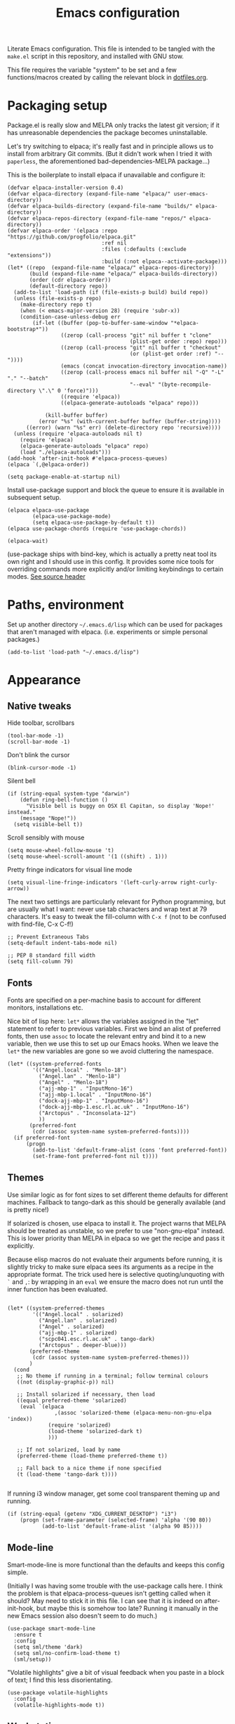 #+TITLE: Emacs configuration
#+STARTUP: indent

Literate Emacs configuration. This file is intended to be tangled with
the ~make.el~ script in this repository, and installed with GNU stow.

This file requires the variable "system" to be set and a few
functions/macros created by calling the relevant block in
[[file:dotfiles.org][dotfiles.org]].

* Packaging setup
  :PROPERTIES:
  :header-args: :tangle "emacs/dot-emacs.d/init.el" :mkdirp yes
  :END:

Package.el is really slow and MELPA only tracks the latest git
version; if it has unreasonable dependencies the package becomes
uninstallable.

Let's try switching to elpaca; it's really fast and in principle
allows us to install from arbitrary Git commits. (But it didn't work
when I tried it with =paperless=, the aforementioned
bad-dependencies-MELPA package...)

This is the boilerplate to install elpaca if unavailable and configure it:

#+begin_src elisp
(defvar elpaca-installer-version 0.4)
(defvar elpaca-directory (expand-file-name "elpaca/" user-emacs-directory))
(defvar elpaca-builds-directory (expand-file-name "builds/" elpaca-directory))
(defvar elpaca-repos-directory (expand-file-name "repos/" elpaca-directory))
(defvar elpaca-order '(elpaca :repo "https://github.com/progfolio/elpaca.git"
                              :ref nil
                              :files (:defaults (:exclude "extensions"))
                              :build (:not elpaca--activate-package)))
(let* ((repo  (expand-file-name "elpaca/" elpaca-repos-directory))
       (build (expand-file-name "elpaca/" elpaca-builds-directory))
       (order (cdr elpaca-order))
       (default-directory repo))
  (add-to-list 'load-path (if (file-exists-p build) build repo))
  (unless (file-exists-p repo)
    (make-directory repo t)
    (when (< emacs-major-version 28) (require 'subr-x))
    (condition-case-unless-debug err
        (if-let ((buffer (pop-to-buffer-same-window "*elpaca-bootstrap*"))
                 ((zerop (call-process "git" nil buffer t "clone"
                                       (plist-get order :repo) repo)))
                 ((zerop (call-process "git" nil buffer t "checkout"
                                       (or (plist-get order :ref) "--"))))
                 (emacs (concat invocation-directory invocation-name))
                 ((zerop (call-process emacs nil buffer nil "-Q" "-L" "." "--batch"
                                       "--eval" "(byte-recompile-directory \".\" 0 'force)")))
                 ((require 'elpaca))
                 ((elpaca-generate-autoloads "elpaca" repo)))

            (kill-buffer buffer)
          (error "%s" (with-current-buffer buffer (buffer-string))))
      ((error) (warn "%s" err) (delete-directory repo 'recursive))))
  (unless (require 'elpaca-autoloads nil t)
    (require 'elpaca)
    (elpaca-generate-autoloads "elpaca" repo)
    (load "./elpaca-autoloads")))
(add-hook 'after-init-hook #'elpaca-process-queues)
(elpaca `(,@elpaca-order))
#+end_src

#+RESULTS:
We also need to disable package.el in the "early-init" file
#+begin_src elisp :tangle emacs/dot-emacs.d/early-init.el
  (setq package-enable-at-startup nil)
#+end_src

Install use-package support and block the queue to ensure it is available in subsequent setup.

#+begin_src elisp
  (elpaca elpaca-use-package
          (elpaca-use-package-mode)
          (setq elpaca-use-package-by-default t))
  (elpaca use-package-chords (require 'use-package-chords))

  (elpaca-wait)
#+end_src

(use-package ships with bind-key, which is actually a pretty neat tool
its own right and I should use in this config. It provides some nice
tools for overriding commands more explicitly and/or limiting
keybindings to certain modes. [[https://github.com/jwiegley/use-package/blob/master/bind-key.el][See source header]]

* Paths, environment
  :PROPERTIES:
  :header-args: :tangle "emacs/dot-emacs.d/init.el" :mkdirp yes
  :END:

Set up another directory =~/.emacs.d/lisp= which can be used for
packages that aren't managed with elpaca. (i.e. experiments or simple personal packages.)

#+begin_src elisp
  (add-to-list 'load-path "~/.emacs.d/lisp")
#+end_src

* Appearance
  :PROPERTIES:
  :header-args: :tangle "emacs/dot-emacs.d/init.el" :mkdirp yes
  :END:

** Native tweaks

Hide toolbar, scrollbars
#+begin_src elisp
  (tool-bar-mode -1)
  (scroll-bar-mode -1)
#+end_src

Don't blink the cursor
#+begin_src elisp
  (blink-cursor-mode -1)
#+end_src

Silent bell
#+begin_src elisp
  (if (string-equal system-type "darwin")
      (defun ring-bell-function ()
        "Visible bell is buggy on OSX El Capitan, so display 'Nope!' instead."
      (message "Nope!"))
    (setq visible-bell t))
#+end_src

Scroll sensibly with mouse
#+begin_src elisp
  (setq mouse-wheel-follow-mouse 't)
  (setq mouse-wheel-scroll-amount '(1 ((shift) . 1)))
#+end_src

Pretty fringe indicators for visual line mode
#+begin_src elisp
  (setq visual-line-fringe-indicators '(left-curly-arrow right-curly-arrow))
#+end_src

The next two settings are particularly relevant for Python programming,
but are usually what I want: never use tab characters and wrap text at
79 characters. It's easy to tweak the fill-column with =C-x f= (not to
be confused with find-file, C-x C-f!)

#+BEGIN_SRC elisp
  ;; Prevent Extraneous Tabs
  (setq-default indent-tabs-mode nil)

  ;; PEP 8 standard fill width
  (setq fill-column 79)
#+END_SRC

** Fonts

Fonts are specified on a per-machine basis to account for
different monitors, installations etc.

Nice bit of lisp here: =let*= allows the variables assigned in the
"let" statement to refer to previous variables. First we bind an
alist of preferred fonts, then use =assoc= to locate the relevant
entry and bind it to a new variable, then we use this to set up
our Emacs hooks. When we leave the =let*= the new variables are
gone so we avoid cluttering the namespace.

#+BEGIN_SRC elisp
  (let* ((system-preferred-fonts
          '(("Angel.local" . "Menlo-18")
            ("Angel.lan" . "Menlo-18")
            ("Angel" . "Menlo-18")
            ("ajj-mbp-1" . "InputMono-16")
            ("ajj-mbp-1.local" . "InputMono-16")
            ("dock-ajj-mbp-1" . "InputMono-16")
            ("dock-ajj-mbp-1.esc.rl.ac.uk" . "InputMono-16")
            ("Arctopus" . "Inconsolata-12")
            ))
         (preferred-font
          (cdr (assoc system-name system-preferred-fonts))))
    (if preferred-font
        (progn
          (add-to-list 'default-frame-alist (cons 'font preferred-font))
          (set-frame-font preferred-font nil t))))
#+END_SRC

** Themes
Use similar logic as for font sizes to set different theme
defaults for different machines. Fallback to tango-dark as this
should be generally available (and is pretty nice!)

If solarized is chosen, use elpaca to install it. The project warns
that MELPA should be treated as unstable, so we prefer to use
"non-gnu-elpa" instead. This is lower priority than MELPA in elpaca so
we get the recipe and pass it explicitly.

Because elisp macros do not evaluate their arguments before running,
it is slightly tricky to make sure elpaca sees its arguments as a
recipe in the appropriate format. The trick used here is selective
quoting/unquoting with =`= and =,=: by wrapping in an ~eval~ we ensure
the macro does not run until the inner function has been evaluated.

#+begin_src elisp :results output none

  (let* ((system-preferred-themes
          '(("Angel.local" . solarized)
            ("Angel.lan" . solarized)
            ("Angel" . solarized)
            ("ajj-mbp-1" . solarized)
            ("scpc041.esc.rl.ac.uk" . tango-dark)
            ("Arctopus" . deeper-blue)))
         (preferred-theme
          (cdr (assoc system-name system-preferred-themes)))
         )
    (cond
     ;; No theme if running in a terminal; follow terminal colours
     ((not (display-graphic-p)) nil)

     ;; Install solarized if necessary, then load
     ((equal preferred-theme 'solarized)
      (eval `(elpaca
                 ,(assoc 'solarized-theme (elpaca-menu-non-gnu-elpa 'index))
               (require 'solarized)
               (load-theme 'solarized-dark t)
               )))

     ;; If not solarized, load by name
     (preferred-theme (load-theme preferred-theme t))

     ;; Fall back to a nice theme if none specified
     (t (load-theme 'tango-dark t))))

#+end_src

#+RESULTS:
| elpaca< | elpaca          | elpaca          | (elpaca :repo https://github.com/progfolio/elpaca.git :ref nil :files (:defaults (:exclude extensions)) :build (:not elpaca--activate-package))                                                                                                                                                                                                       | (finished info queueing-deps queued)            | /home/adam/.emacs.d/elpaca/repos/elpaca/          | /home/adam/.emacs.d/elpaca/builds/elpaca          | nil | nil | nil | (:protocol https :inherit t :depth 1 :repo https://github.com/progfolio/elpaca.git :ref nil :files (:defaults (:exclude extensions)) :build (:not elpaca--activate-package) :package elpaca)                                                                                                                                                                                                                                                                                                                                                                                                                                                      | nil | nil | nil | ((emacs 27.1)) | 0 | (25716 52132 941967 295000) | nil | nil | ((finished (25716 52144 370664 909000) ✓ 11.428 secs 0) (info (25716 52144 370568 111000) Adding Info path 0) (queueing-deps (25716 52144 370508 391000) No dependencies to queue 1) (queueing-deps (25716 52144 369851 154000) Queueing Dependencies 1) (queued (25716 52132 923472 26000) Package queued 1))                                                                                                                                                                                                                                                                            | nil |
| elpaca< | solarized-theme | solarized-theme | (solarized-theme :source NonGNU ELPA :url https://github.com/bbatsov/solarized-emacs :description The Solarized color theme :recipe (:package solarized-theme :repo https://github.com/bbatsov/solarized-emacs :url https://github.com/bbatsov/solarized-emacs :files (:defaults (:exclude child-theme-example colorlab dev-emacs.d Cask Makefile)))) | (finished activation info queueing-deps queued) | /home/adam/.emacs.d/elpaca/repos/solarized-emacs/ | /home/adam/.emacs.d/elpaca/builds/solarized-theme | nil | nil | nil | (:package solarized-theme :repo bbatsov/solarized-emacs :fetcher github :files (*.el *.el.in dir *.info *.texi *.texinfo doc/dir doc/*.info doc/*.texi doc/*.texinfo lisp/*.el (:exclude .dir-locals.el test.el tests.el *-test.el *-tests.el LICENSE README* *-pkg.el)) :protocol https :inherit t :depth 1 :source NonGNU ELPA :url https://github.com/bbatsov/solarized-emacs :description The Solarized color theme :recipe (:package solarized-theme :repo https://github.com/bbatsov/solarized-emacs :url https://github.com/bbatsov/solarized-emacs :files (:defaults (:exclude child-theme-example colorlab dev-emacs.d Cask Makefile)))) | nil | nil | nil | ((emacs 24.1)) | 0 | (25716 52144 369745 964000) | nil | nil | ((finished (25716 52144 372070 26000) ✓ 0.002 secs 0) (activation (25716 52144 372025 138000) Autoloads cached 0) (activation (25716 52144 371192 519000) Caching autoloads 0) (activation (25716 52144 371142 93000) Package build dir added to load-path 0) (activation (25716 52144 371089 973000) Activating package 0) (info (25716 52144 371071 248000) No Info dir file found 0) (queueing-deps (25716 52144 371013 204000) No dependencies to queue 1) (queueing-deps (25716 52144 370683 394000) Queueing Dependencies 1) (queued (25716 52144 363778 424000) Package queued 1)) | nil |

If running i3 window manager, get some cool transparent theming up and running.

#+begin_src elisp
  (if (string-equal (getenv "XDG_CURRENT_DESKTOP") "i3")
      (progn (set-frame-parameter (selected-frame) 'alpha '(90 80))
             (add-to-list 'default-frame-alist '(alpha 90 85))))
#+end_src

** Mode-line
Smart-mode-line is more functional than the defaults and keeps this config simple.

(Initially I was having some trouble with the use-package calls
here. I think the problem is that elpaca-process-queues isn't getting
called when it should? May need to stick it in this file.  I can see
that it is indeed on after-init-hook, but maybe this is somehow too
late? Running it manually in the new Emacs session also doesn't seem
to do much.)
#+BEGIN_SRC elisp
  (use-package smart-mode-line
    :ensure t
    :config
    (setq sml/theme 'dark)
    (setq sml/no-confirm-load-theme t)
    (sml/setup))
#+END_SRC

"Volatile highlights" give a bit of visual feedback when you paste in
a block of text; I find this less disorientating.
#+BEGIN_SRC elisp
  (use-package volatile-highlights
    :config
    (volatile-highlights-mode t))
#+END_SRC

** Workstations
  :PROPERTIES:
  :header-args: :tangle (if-workstation "emacs/dot-emacs.d/init.el" no)
  :END:
Workstations get a bit more bling than servers.


Indicating your line number with a flying cat is the most Emacs thing ever
#+BEGIN_SRC elisp
  (use-package nyan-mode
    :config
    (nyan-mode))
#+END_SRC

Hamburger menu puts a little menu on the mode line so we don't
need the top bar any more.

#+BEGIN_SRC elisp
  (use-package hamburger-menu
    :config
    (setq mode-line-front-space 'hamburger-menu-mode-line)
    (menu-bar-mode -1))
#+END_SRC


*** COMMENT Diminish
Diminish lets us hide some minor-mode displays
#+BEGIN_SRC elisp
  (use-package diminish :ensure t)
#+END_SRC
This is also integrated with use-package so we can do things like

#+begin_src elisp :tangle no
  (use-package some-package
    :diminish some-mode)
#+end_src

or

#+begin_src elisp :tangle no
  (use-package some-package
    :diminish (some-mode . "short-name"))
#+end_src

I don't seen an diminish uses in my config files so far, though, so drop it for now.

* Navigation, buffers and files
  :PROPERTIES:
  :header-args: :tangle "emacs/dot-emacs.d/init.el" :mkdirp yes
  :END:

** Bookmarks
Bookmarks are a great and fundamental feature I always forget to
use. Maybe initialising the session with them will help?

#+BEGIN_SRC elisp
    (setq inhibit-splash-screen t)
    (require 'bookmark)
    (bookmark-bmenu-list)

    (add-hook 'emacs-startup-hook
              (lambda ()
                  (switch-to-buffer "*Bookmark List*")))
#+END_SRC

The Elpaca README says this hook should really go in
~elpaca-after-init-hook~ but that doesn't seem to work.

** Quick kill buffer

99% of the time if I kill a buffer without changes I want to kill
*this* buffer.  The other 1% of the time I can use `C-x B`
for the buffer menu.

#+BEGIN_SRC elisp
  (global-set-key (kbd "C-x k") 'kill-this-buffer)
#+END_SRC

* Aliases
  :PROPERTIES:
  :header-args: :tangle "emacs/dot-emacs.d/init.el" :mkdirp yes
  :END:

   Quick version of commands that are often accessed with M-x but not worth giving their own binding.
   #+BEGIN_SRC elisp
   (defalias 'rb 'revert-buffer)
   (defalias 'lm 'linum-mode)
   (defalias 'wsm 'whitespace-mode)
   (defalias 'wsc 'whitespace-cleanup)
   (defalias 'db 'diff-buffer-with-file)
   #+END_SRC

* Rebind common commands
  :PROPERTIES:
  :header-args: :tangle "emacs/dot-emacs.d/init.el" :mkdirp yes
  :END:

   C-h should be used for deleting things. The most logical binding
   for help then becomes C-?, although this is occasionally
   problematic as it can have other hard bindings.

   #+BEGIN_SRC elisp
   (global-set-key (kbd "C-?") 'help-command)
   (global-set-key (kbd "M-?") 'mark-paragraph)
   (global-set-key (kbd "C-h") 'delete-backward-char)
   (global-set-key (kbd "M-h") 'backward-kill-word)
   #+END_SRC

   The fastest way to type an uppercase word is to type it lowercase
   then convert to allcaps. I do this a lot, so let's add a shift
   option to avoid the M-B "backward-word" part. Might as well do the
   same for lowercase in case this is hit accidentally.

   #+BEGIN_SRC elisp
   (global-set-key (kbd "M-U") (lambda () (interactive) (upcase-word -1)))
   (global-set-key (kbd "M-L") (lambda () (interactive) (downcase-word -1)))
   #+END_SRC

   Key chords are pretty cool, but take a little getting used to.
   At the moment I really just use them for some of the standard =C-x= commands,
   as well as the easy "smush" =hj= as a =M-x= alternative.

   The key-chord package was already enabled as part of use-package so
   we just some preferences.
   #+BEGIN_SRC elisp
     (key-chord-mode 1)
     (setq key-chord-two-keys-delay 0.05)
     (key-chord-define-global "xk" 'kill-this-buffer)
     (key-chord-define-global "xb" 'switch-to-buffer)
     (key-chord-define-global "xf" 'find-file)
     (key-chord-define-global "hj" 'execute-extended-command)
     (key-chord-define-global "xo" 'ace-window)
   #+END_SRC

* Backups
  :PROPERTIES:
  :header-args: :tangle "emacs/dot-emacs.d/init.el" :mkdirp yes
  :END:

   Backup files are ugly but occasionally useful. Keep them out of sight.

   #+BEGIN_SRC elisp
   (setq backup-directory-alist
             `((".*" . ,"~/.emacs-backups")))
   (setq auto-save-file-name-transforms
             `((".*" ,"~/.emacs-backups" t)))
   #+END_SRC

* Completion (menus)
  :PROPERTIES:
  :header-args: :tangle "emacs/dot-emacs.d/init.el" :mkdirp yes
  :END:

Currently I favour ivy for completion.

Ivy itself provides a completing-read function which is setup by
enabling ivy-mode. We also turn off ido-mode here, as it's annoying
when =C-j= does the wrong thing.
#+BEGIN_SRC elisp
  (use-package ivy
    :config
    (ivy-mode)
    (setq ivy-use-virtual-buffers t)
    (setq ivy-count-format "(%d/%d) ")
    (ido-mode -1))

#+END_SRC

Counsel sets up a bunch of ivy-completion functions. It also
provides Swiper, a fancy isearch.

#+BEGIN_SRC elisp
  (use-package counsel
    :ensure t
    :bind (("C-s" . swiper)
           ("C-x b" . counsel-buffer-or-recentf))
    :config
    (counsel-mode)
    )
#+END_SRC

All-the-icons adds pretty pictures to everything.

** Workstation bling
  :PROPERTIES:
  :header-args: :tangle (if-workstation "emacs/dot-emacs.d/init.el" no)
  :END:

#+BEGIN_SRC elisp
  (use-package all-the-icons-ivy
    :config (all-the-icons-ivy-setup))
#+END_SRC

** avy and ace-window
Avy provides some interesting commands for jumping around. An
initial "search" brings up short keys which are used to jump to
the desired match. Quicker than C-s when you are already looking
at the work you want to jump to.
#+BEGIN_SRC elisp
  (use-package avy
    :bind (("C-;" . avy-goto-word-or-subword-1)
           ("C-'" . avy-goto-line)
           ))
#+END_SRC

Ace-window is a less annoying way of changing window pane; if
there are more then two, you are given a choice of numbers to
enter.
#+BEGIN_SRC elisp
  (use-package ace-window
    :bind (("C-x o" . ace-window))
    )
#+END_SRC

** COMMENT Currently unused
Ivy-hydra creates a little hydra interface for working in the Ivy
buffer. This is usually not needed, but it can be nice to, e.g.,
switch to fuzzy matching.
#+BEGIN_SRC elisp
  (use-package ivy-hydra
    :bind (:map ivy-minibuffer-map ("C-o" . hydra-ivy/body)))
#+END_SRC

To use the counsel enhancements to projectile,
#+BEGIN_SRC elisp :tangle no
  (use-package counsel-projectile
    :config (counsel-projectile-on))
#+END_SRC


* Completion (content)
  :PROPERTIES:
  :header-args: :tangle "emacs/dot-emacs.d/init.el" :mkdirp yes
  :END:

Electric pair mode is fine, I want this for pretty much everything
other than lisp where paredit is better.

#+BEGIN_SRC elisp
  (electric-pair-mode 1)
#+END_SRC

Apparently all the cool kids have moved from auto-complete to Company
these days. Should probably look into LSP at the same time. Maybe I'll
go without for a bit first...

* File management

I used to lean heavily on [[https://github.com/sunrise-commander/sunrise-commander][sunrise-commander]], but haven't used it much
lately. (Partly because I've been enjoying nnn from the terminal!)

Still, it doesn't install nicely with package.el /or/ elpaca right
now, so if I want to use it the answer is to clone to
=~/.emacs.d/lisp=.  Maybe I can copy the bootstrap code from elpaca,
but a better solution would be to figure out a way to elpaca it...


* Programming languages and syntax highlighting
  :PROPERTIES:
  :header-args: :tangle "emacs/dot-emacs.d/init.el" :mkdirp yes
  :END:

** Git
I use Magit for 90% of Git stuff, and CLI for some troubleshooting.
    #+BEGIN_SRC elisp
      (use-package magit
       :chords (("dg" . magit-status)))
    #+END_SRC

We can highlight changes in the "gutters" with a few more packages.
The "fringe" version is nicer as it doesn't clash with e.g. linum mode
-- but it only works in graphical sessions.

#+begin_src elisp
    (use-package git-gutter
      :hook (prog-mode . git-gutter-mode)
      :config (setq git-gutter:update-interval 0.1))
    (use-package git-gutter-fringe
      :if  (display-graphic-p))
#+end_src

** Elisp
Aggressive indent means you don't have to think about indentation.
#+BEGIN_SRC elisp
  (use-package aggressive-indent
    :hook (emacs-lisp-mode . aggressive-indent-mode))
#+END_SRC

Paredit forces paired parentheses and provides commands to
directly edit the Lisp abstract syntax tree.

#+BEGIN_SRC elisp
    (use-package paredit
      :hook ((emacs-lisp-mode . paredit-mode)
             (emacs-lisp-mode . (lambda () (electric-pair-local-mode -1)))
             ))
#+END_SRC

Highlight parens except when editing contents.

#+BEGIN_SRC elisp
  (defun show-parens-elisp ()
    (progn
      (setq show-paren-style 'mixed
            show-paren-delay 0.02
            show-paren-when-point-in-periphery t
            show-paren-when-point-inside-paren t)
      (show-paren-mode nil)))
  (add-hook 'emacs-lisp-mode-hook 'show-parens-elisp)
#+END_SRC

*** COMMENT Libraries
Several packages provide vital libraries for modern programming in elisp.

=dash.el= is "a modern list library for emacs"
#+BEGIN_SRC elisp
  (use-package dash
    :ensure t)
#+END_SRC
and includes goodies such as macros to avoid lambda clutter. From
http://www.wilfred.me.uk/blog/2013/03/31/essential-elisp-libraries/,
#+BEGIN_SRC elisp :tangle no
  (-filter (lambda (x) (> x 10)) (list 8 9 10 11 12))
#+END_SRC
can has the shorthand
#+BEGIN_SRC elisp :tangle no
  (--filter (> it 10) (list 8 9 10 11 12))
#+END_SRC
which is just lovely!

=s.el= is the "long lost Emacs string manipulation library"
#+BEGIN_SRC elisp
  (use-package s
    :ensure t)
#+END_SRC
and has functions that begin with =s-= like =s-trim=, =s-join= etc.

=ht.el= is the missing hash table library for Emacs.
#+BEGIN_SRC elisp
  (use-package ht
    :ensure t)
#+END_SRC
Create a hash table with =(ht (key1 val1) (key2 val2) ...)=,
update it with =(ht-set! mytable "key3" "value3")= and access
values with =(ht-get mytable key "Fallback")=. Iterate with
=ht-map= and =ht-each=.

=loop.el= provides "friendly imperative loop structures for Emacs
lisp".
#+BEGIN_SRC elisp
  (use-package loop
    :ensure t)
#+END_SRC
=(loop-while condition body...)=, =(loop-until condition
body...)= and =(loop-for-each var list body...)= do pretty much
what you'd expect.

** Bash
I used to have a lot of code adding stuff to PATH especially on
MacOS. Not clear how necessary that still is, let's try dropping it
for a bit.

If shellcheck and flycheck are available we can use these for
checking Bash scripts.
#+BEGIN_SRC elisp
  (if (executable-find "shellcheck")
      (use-package flycheck
        :hook ((sh-mode . flycheck-mode)))
    )
#+END_SRC

** Python
This has been through a few iterations and I've had some frustrating
times with Jedi, Elpygen and other packages. For now keep things simple-ish.

First some global things
#+begin_src elisp
  ;; Don't open annoying *python-help* buffer
  (global-eldoc-mode -1)

  ;; Don't use Python2
  (setq python-shell-interpreter "python3")
  (setq py-python-command "python3")
#+end_src

Now set up python-mode
#+BEGIN_SRC elisp
  (use-package python-mode
    :config
    (setq py-smart-indentation t)
    (setq python-shell-interpreter "python3")
    (setq py-python-command "python3")
    (add-to-list 'auto-mode-alist
                 '("\\.ipy$" . python-mode))
    (add-to-list 'auto-mode-alist
                 '("\\.py$" . python-mode))
    (add-to-list 'interpreter-mode-alist '("python3" . python-mode))
    )
#+END_SRC

Fill-column indicator is mandatory, and now included in Emacs!
#+BEGIN_SRC elisp
  (add-hook 'python-mode-hook 'display-fill-column-indicator-mode)
  (add-hook 'python-mode-hook (lambda () (set-fill-column 79)))
#+END_SRC

As are highlighted matching parentheses.
#+BEGIN_SRC elisp
  (defun show-parens-python ()
    (progn
      (setq show-paren-style "mixed"
            show-paren-delay 0.05
            show-paren-when-point-in-periphery t)
      (show-paren-mode nil)))
  (add-hook 'python-mode-hook 'show-parens-python)
#+END_SRC

*** COMMENT Formatters
I have used py-yapf in the past for PEP8 formatting
#+BEGIN_SRC elisp
  (if (executable-find "yapf")
      (use-package py-yapf
        :ensure t
        :config
        (defalias 'py 'py-yapf-buffer)))
#+END_SRC

As I now interact with a couple of projects that favour Black, perhaps
it would be worth looking into [[https://github.com/wbolster/emacs-python-black][python-black.el]] which has the useful
feature that it can use the [[https://github.com/wbolster/black-macchiato][black-macchiato]] package to reformat a
selected region.

** COMMENT Julia
Julia is a beautiful programming language that brings together some
of the best bits of MATLAB, Python and Lisp with just-in-time
compilation and a great interactive shell. The main drawback is an
overhead load time of about 1s, which makes it unsuitable for quick
utility functions used with shell scripts etc.
#+BEGIN_SRC elisp
  (use-package julia-mode)
  (use-package julia-shell
    :config
    (define-key julia-mode-map (kbd "C-c C-c") 'julia-shell-run-region-or-line)
    (define-key julia-mode-map (kbd "C-c C-s") 'julia-shell-save-and-go))
#+END_SRC

** Scheme

Currently I'm playing with Chicken Scheme

#+begin_src elisp
  (setq scheme-program-name "csi -:c")
#+end_src

** Gibbs2
I made a little syntax-highlighting mode for Gibbs2. Not that I've
used Gibbs2 for a while, but it doesn't hurt to keep it around!

Set up file associations. (Hmm, =.gin= is also the GULP input
extension, but I don't have a package for that.)
#+BEGIN_SRC elisp
  (use-package gibbs2
    :elpaca nil
    :config
    (add-to-list 'auto-mode-alist '("\\.gin\\'" . gibbs2-mode))
    (add-to-list 'auto-mode-alist '("\\.ing\\'" . gibbs2-mode))
    )
#+END_SRC

The code lives in =~/.emacs.d/lisp=

#+begin_src elisp :tangle "emacs/dot-emacs.d/lisp/gibbs2.el" :mkdirp yes
  ;;;;; Custom colouring for GIBBS2 files (from guide at http://ergoemacs.org/emacs/elisp_syntax_coloring.html)

  ;; define keyword classes
  (setq gibbs2-keywords
        '("title" "nat" "vfree" "mm" "nelectrons" "einf" "pressure" "endpressure" "volume"
          "temperature" "endtemperature" "freqg0" "interpolate" "activate" "printfreq"
          "printfreqs" "eoutput" "drhouse" "end" "phase" "endphase"))
  (setq gibbs2-phase-keywords
        '("file" "u" "using" "Z" "poisson" "laue" "fit" "reg" "fix" "tmodel"
          "prefix" "elec" "nelec" "eec" "pvdata" "units" "interpolate"
          "fstep"))
  ;; create regex for each class
  (setq gibbs2-keywords-regexp (regexp-opt gibbs2-keywords 'words))
  (setq gibbs2-phase-keywords-regexp (regexp-opt gibbs2-phase-keywords 'words))
  ;; clear lists from memory
  (setq gibbs2-keywords nil)
  (setq gibbs2-phase-keywords nil)
  ;; set up font lock
  (setq gibbs2-font-lock-keywords
        `((,gibbs2-keywords-regexp . font-lock-keyword-face)
          (,gibbs2-phase-keywords-regexp . font-lock-function-name-face)
          ))

  ;; syntax table
  (defvar gibbs2-syntax-table nil "Syntax table for `gibbs2-mode'.")
  (setq gibbs2-syntax-table
        (let ((synTable (make-syntax-table)))

          ;; bash style comment: “# …”
          (modify-syntax-entry ?# "< b" synTable)
          (modify-syntax-entry ?\n "> b" synTable)

          synTable))

  ;; define the mode
  (define-derived-mode gibbs2-mode fundamental-mode
    "GIBBS2 mode"
    "Major mode for editing GIBBS2 input files"
    :syntax-table gibbs2-syntax-table

    (setq font-lock-defaults '((gibbs2-font-lock-keywords)))
    ;; clear memory
    (setq gibbs2-keywords-regexp nil)
    (setq gibbs2-phase-keywords-regexp nil)
  )

  (provide 'gibbs2)
#+end_src


* Pretty symbols
  :PROPERTIES:
  :header-args: :tangle "emacs/dot-emacs.d/init.el" :mkdirp yes
  :END:

prettify-symbols does some cute replacement of character
combinations with unicode glyphs. Still playing around with it,
really. For now we put some config here but activate manually with
=prettify-symbols-mode=; it seems a bit dangerous to enable globally.

#+begin_src elisp
  (add-hook 'python-mode-hook
            (lambda ()
              (setq prettify-symbols-alist
                    '(("->" . ?→)
                      (">=" . ?≥)
                      ("<=" . ?≤)
                      ("lambda" . ?λ))
                    )))

  (add-hook 'emacs-lisp-mode-hook
            (lambda ()
              (setq prettify-symbols-alist
                    '(("lambda" . ?λ)))))
#+end_src


* Remote servers
  :PROPERTIES:
  :header-args: :tangle "emacs/dot-emacs.d/init.el" :mkdirp yes
  :END:

   TRAMP is pretty great. I only use it with SSH, really, so default
   to that.
   #+BEGIN_SRC elisp
   (setq tramp-default-method "ssh")
   #+END_SRC

* Backups
  :PROPERTIES:
  :header-args: :tangle "emacs/dot-emacs.d/init.el" :mkdirp yes
  :END:

Backup files are ugly but occasionally useful. Keep them out of sight.

#+BEGIN_SRC elisp
  (setq backup-directory-alist
            `((".*" . ,"~/.emacs-backups")))
  (setq auto-save-file-name-transforms
            `((".*" ,"~/.emacs-backups" t)))
#+END_SRC

* Org

Org config is big, so we use noweb to manage the sections and pull
them together.

#+begin_src elisp :tangle "emacs/dot-emacs.d/init.el" :mkdirp yes :noweb no-export
  (setq org-directory "~/org")

  (use-package org
    :config
    <<org-agenda()>>
    <<org-babel>>
    :bind
    <<org-bindings>>
    :hook
    (org-mode . org-indent-mode)
    )
#+end_src

** Agenda
On my main workstation/laptop machines, use org-mode to manage agenda,
TODO items etc. I fell off the task-management wagon a couple of years
again, time for a fresh start.

I hard-code the location of org-agenda-files, then this can be written
to point to the appropriate place on a given machine.

This bit of lisp checks if we are using this block, and in drags the
configuration in from another blocks with noweb if so. Otherwise, we
return nothing so that servers etc. can skip this code entirely in
their init.el file.

(This does mean that the code will be passed as a Lisp AST so doesn't
get nicely formatted in the resulting file.)

#+name: org-agenda
#+begin_src elisp :tangle no :noweb no-export
  (if-workstation
       '(progn
          <<org-agenda-setup>>)
    ""
      )

#+end_src

#+begin_src elisp :noweb-ref org-agenda-setup
  (defun set-if-exists (variable file &optional fallback)
   (set variable
     (if (file-exists-p file) file fallback)))

  (set-if-exists 'org-agenda-files "~/org/agenda-files.txt" org-directory)

  (setq org-log-done t
        org-export-backends '(latex md ascii html beamer)
        ;; some other interesting backends are icalendar, reveal
        ;; For more formats there is ox-pandoc package.
        org-enforce-todo-dependencies t
        org-agenda-dim-blocked-tasks 'invisible
        org-todo-keywords
        '((sequence "TODO(t)" "STARTED(s)" "WAITING(w)" "|" "DONE(d)")
          (sequence "RUNNING(r)" "|")
          (sequence "|" "DELEGATED(l)" "CANCELLED(c)"))
        )

  ;; This function is handy but I should assign a hotkey or something...
  (defun org-agenda-cycle-blocked-visibility ()
      (interactive)
      (setq org-agenda-dim-blocked-tasks
            (cond
             ((eq org-agenda-dim-blocked-tasks 'invisible) nil)
             ((eq org-agenda-dim-blocked-tasks nil) t)
             (t 'invisible)
             )
            )
      (org-agenda-redo)
      (message "Blocked tasks %s"
               (cond
                ((eq org-agenda-dim-blocked-tasks 'invisible) "omitted")
                ((eq org-agenda-dim-blocked-tasks nil) "included")
                (t "dimmed"))))
#+end_src

Capture templates: quickly create TODO items and notes and file
them. Hopefully notes.org will soon be replaced by org-roam stuff, but
I need to get the basics cleaned up first.

#+begin_src elisp :noweb-ref org-agenda-setup
    (let ((todo-file (concat org-directory "/todo.org"))
          (notes-file (concat org-directory "/notes.org"))
          (shopping-file (concat org-directory "/shopping.org")))
      (setq org-capture-templates
            `(
              ;; Entries for work
              ("w" "work")
              ("ws" "todo list: reSearch" entry
               (file+headline ,todo-file "RESEARCH") "** TODO %? %^g %i \n" :empty-lines 1)
              ("wo" "Office work" entry
               (file+headline ,todo-file "OFFICE") "* TODO %? %^g %i \n" :empty-lines 1)
              ("wa" "Abins" entry
               (file+headline ,(concat org-directory "/roam/projects/20230605111955-Abins.org") "To-do")
               "** TODO %? %^G"
               :empty-lines 1)

              ("m" "Meta: emacs, org, etc." entry
               (file+headline ,todo-file "META") "* TODO %? %^g %i \n" :empty-lines 1)
              ("n" "General notes" entry
               (file ,notes-file) "")

              ;; Entries for LIFE keyword
              ("l" "life")
              ("lt" "Todo list" entry
               (file+headline ,todo-file "LIFE") "* TODO %? %^g %i \n")
              ("ls" "Shopping list" entry
               (file+headline ,shopping-file "Unfiled")
               "** DECIDING %^{item}")
              )))
#+end_src

Agenda views: lets me easily narrow focus to work or non-work and pick
up dangling TODO items.
#+begin_src elisp :noweb-ref org-agenda-setup
  (setq org-agenda-custom-commands
        (quote (
                ("h" "\"home\": Agenda and unscheduled non-work TODOs"
                 ((agenda "" nil) (tags-todo "-work-SCHEDULED={.+}" nil)) nil nil)
                ("H" "\"Home\": Non-work unscheduled TODOs" tags "-work-SCHEDULED={.+}" nil)
                ("w" "Unscheduled :work:" tags "work-SCHEDULED={.+}" nil)
                ("n" "Agenda and all TODOs" ((agenda "" nil) (alltodo "" nil)) nil))))
#+end_src

** Org-babel
Org-babel allows for inline code execution as well as literate files
such as this one. We need to explicitly enable the languages we want to allow.

#+BEGIN_SRC elisp :noweb-ref org-babel
  (setq org-babel-load-languages (quote ((python . t)
                                         (emacs-lisp . t)
                                         (shell . t)
                                         (C . t)
                                         (scheme . t)
                                         ;; Not used lately, set t if so
                                         (ditaa . nil)
                                         (gnuplot . nil)
                                         (julia . nil)
                                         (haskell . nil)
                                         (awk . nil)
                                         (clojure . nil)
                                         (dot . nil)
  )))

  (org-babel-do-load-languages 'org-babel-load-languages org-babel-load-languages)
#+END_SRC

Make the source blocks work a bit more fluidly with a few more flags.

#+BEGIN_SRC elisp :noweb-ref org-babel
  (setq org-src-tab-acts-natively t
        org-src-fontify-natively t)
#+END_SRC

Run code blocks on `C-c C-c` without confirmation.

#+BEGIN_SRC elisp :noweb-ref org-babel
  (setq org-confirm-babel-evaluate nil)
#+END_SRC

Use Python3 because it isn't 2015 any more

#+BEGIN_SRC elisp :noweb-ref org-babel
  (setq org-babel-python-command "python3")
#+END_SRC

#+end_src


** Appearance
Make a pretty arrow instead of ellipsis for expandable headlines.

#+begin_src elisp :tangle (if-workstation "emacs/dot-emacs.d/init.el" "no")
  (setq org-ellipsis " ⤵")
  (add-hook 'org-mode-hook (lambda () (set-face-underline 'org-ellipsis nil)))
#+end_src

Use org-superstar for nice symbols (successor to org-bullets)
#+begin_src elisp :tangle (if-workstation "emacs/dot-emacs.d/init.el" "no")
  (use-package org-superstar
       :after org
       :hook (org-mode . (lambda () (org-superstar-mode 1)))
    )

#+end_src

** Key bindings

As well as some useful agenda-related bindings, we override the
org-mode keybinding for C-' (cycle through agenda files), to
restore the more useful =avy-goto-line=.

#+name: org-bindings
#+begin_src elisp
  (("C-c l" . org-store-link)
   ("C-c a" . org-agenda)
   ("C-c t" . org-capture)
   ("C-c b" . org-ido-switchb)
   :map org-mode-map
   ("C-'" . avy-goto-line))
#+end_src

** Structure templates
We can't do the tab-completion from ~<~ shortcut any more for creating
blocks in org-mode; now we use ~C-c C-,~. Ah well!

Create a template for python code as use that one the most. (Well,
outside of these files...)
#+begin_src elisp :noweb-ref org-agenda-setup
  (add-to-list 'org-structure-template-alist '("p" . "src python"))
#+end_src

** org-present
Org-present is a handy mode for simple presentations from an org outline

#+begin_src elisp :tangle (if-workstation "emacs/dot-emacs.d/init.el" "no")
  (use-package org-present
    :hook
    ((org-present-mode .
                       (lambda ()
                         (org-present-big)
                         (org-display-inline-images)
                         (org-present-hide-cursor)
                         (org-present-read-only)))
     (org-present-mode-quit .
                            (lambda ()
                              (org-present-small)
                              (org-remove-inline-images)
                              (org-present-show-cursor)
                              (org-present-read-write)))))
#+end_src

** Roam
I'm still new to org-roam, best start with basics.

The capture template scheme is borrowed from the creator of roam's
personal scheme, but I have re-added the date metadata to filenames.
https://jethrokuan.github.io/org-roam-guide/

Dailies setup is taken from
https://systemcrafters.net/build-a-second-brain-in-emacs/keep-a-journal/

#+begin_src elisp :tangle (if-workstation "emacs/dot-emacs.d/init.el" "no")
  (setq org-roam-directory (concat org-directory "/roam"))
  (make-directory org-roam-directory t)

  (use-package org-roam
    :demand t
    :bind (("C-c n l" . org-roam-buffer-toggle)
           ("C-c n f" . org-roam-node-find)
           ("C-c n i" . org-roam-node-insert)
           ("C-c n c" . org-roam-capture)
           :map org-roam-dailies-map
           ("Y" . org-roam-dailies-capture-yesterday)
           ("T" . org-roam-dailies-capture-tomorrow))
    :bind-keymap
    ("C-c n d" . org-roam-dailies-map)
    ;; :after citar ;; Reference citation template relies on Citar
    :config
    (org-roam-setup)
    (org-roam-db-autosync-mode)
    (require 'org-roam-dailies)
    (setq org-roam-capture-templates
          '(("m" "main" plain
             "%?"
             :target (file+head "main/%<%Y%m%d%H%M%S>-${slug}.org"
                                "#+title: ${title}\n")
             :immediate-finish t
             :unnarrowed t)
            ("r" "reference" plain "%?"
             :target
             (file+head "reference/%<%Y%m%d%H%M%S>-${title}.org" "#+title: ${title}\n")
             :immediate-finish t
             :unnarrowed t)
            ("a" "article" plain "%?"
             :target
             (file+head "articles/%<%Y%m%d%H%M%S>-${title}.org" "#+title: ${title}\n#+filetags: :article:\n")
             :immediate-finish t
             :unnarrowed t)
            ("p" "project" plain "%?"
             :target
             (file+head "projects/%<%Y%m%d%H%M%S>-${title}.org" "#+title: ${title}\n#+filetags: :project:")
             :immediate-finish t
             :unnarrowed t)
            ("P" "project TODO" entry "** TODO %?"
             :target
             (file+head+olp
              "projects/%<%Y%m%d%H%M%S>-${title}.org" "#+title: ${title}\n#+filetags: :project:"
              ("To-do"))
             :immediate-finish t
             :unnarrowed t)
            ("n" "people" plain "%?"
             :target
             (file+head "people/%<%Y%m%d%H%M%S>-${title}.org" "#+title: ${title}\n#+filetags: :people:\n")
             :immediate-finish t
             :unnarrowed t)
            ))

    (cl-defmethod org-roam-node-type ((node org-roam-node))
      "Return the TYPE of NODE."
      (condition-case nil
          (file-name-nondirectory
           (directory-file-name
            (file-name-directory
             (file-relative-name (org-roam-node-file node) org-roam-directory))))
        (error "")))

    (setq org-roam-node-display-template
          (concat "${type:15} ${title:*} " (propertize "${tags:10}" 'face 'org-tag)))
    )
#+end_src

#+RESULTS:


* Citation
:PROPERTIES:
:header-args: :tangle (if-workstation  "emacs/dot-emacs.d/init.el" "no")
:END:

** Basics
Use citar to insert citations from system-wide bibtex file

#+begin_src elisp
  (use-package citar
    :config
    (setq org-cite-insert-processor 'citar)
    (setq org-cite-follow-processor 'citar)
    (setq org-cite-activate-processor 'citar)
    (setq citar-bibliography '("~/braindump/zotero_lib.bib"))
    (require 'citar-format)
    )
#+end_src

** Zotero links
Set up zotero links to open in browser. Confusingly and annoyingly, I
then have to go to Firefox, click the address bar and hit enter. That
isn't necessary for other link types?

On linux you may also need to run =xdg-mime default zotero.desktop x-scheme-handler/zotero=

#+begin_src elisp
      (add-hook 'elpaca-after-init-hook
                (lambda ()
        (org-link-set-parameters "zotero" :follow
                             (lambda (zpath)
                               (browse-url
                                (format "zotero:%s" zpath))))
                  )
                )
#+end_src

Now we can create a function that makes an org-roam node and links it
to Zotero with a select link:

#+begin_src elisp
    (defun imrae/org-roam-node-from-cite (key)
      (interactive (list (citar-select-ref)))
      (let ((title (citar-format--entry "${author editor} :: ${title}"
                                        key
                                        ))
            (zoteroselect (citar-format--entry "[[${zoteroselect}][@${=key=}]]" key)))
        (message zoteroselect)
        (org-roam-capture-
         :keys "r"
         :templates
         `(("r" "reference" plain "%?" :if-new
            (file+head "reference/${citekey}.org\n"
                       ,(concat
                         "    :PROPERTIES:\n"
                         "    :ROAM_REFS: " zoteroselect "\n"
                         "    :END:\n"
                         "    #+title: ${title}\n"))
            :immediate-finish t
            :unnarrowed t))
         :info (list :citekey key)
         :node (org-roam-node-create :title title)
         :props '(:finalize find-file))
        ))
#+end_src

This relies on a "zoteroselect" key being present. I should really
code in some fallback logic in case there isn't...

Anyway, to get that key we have to use the "better bibtex" Zotero
plugin to export our library, and add this code to the "postscript"

#+begin_example
if (Translator.BetterBibTeX) {
tex.add({ name: 'zoteroselect', value: zotero.uri.replace(/http:\/\/zotero.org\/users\/\d+\/items\/(\w+)/, 'zotero://select/library/items/$1')});
}
#+end_example

** COMMENT WIP
Borrowing some bits from https://www.riccardopinosio.com/blog/posts/zotero_notes_article.html

(All a bit broken at the moment, WIP...)

#+begin_src elisp
  (citar-org-roam-note-title-template)

    (org-link-set-parameters "zotero" :follow
                               (lambda (zpath)
                                 (browse-url
                                  (format "zotero:%s" zpath))))

    (setq org-cite-global-bibliography '("~/braindump/zotero_lib.bib"))

    (use-package citar
      :config
      (setq org-cite-insert-processor 'citar)
      (setq org-cite-follow-processor 'citar)
      (setq org-cite-activate-processor 'citar)
      (setq citar-bibliography '("~/braindump/zotero_lib.bib"))
      )


    (defadvice citar-file-open (around my/citar-file-trust-zotero)
    "Leave Zotero-generated file paths alone, especially zotero://..."
    (cl-letf (((symbol-function 'file-exists-p) #'always)
              ((symbol-function 'expand-file-name) (lambda (first &rest _) first)))
      ))

  (add-to-list 'citar-file-open-functions '("pdf" . citar-file-open-external))

  ;;   :around '(citar-file-open citar-file--find-files-in-dirs)
#+end_src

* Cleanup
If use-package configs don't seem to be launching, try putting this
code above a suspicious part of the config and see if everything above
that point comes back to life...

#+begin_src elisp
;; (elpaca-process-queues)
#+end_src
